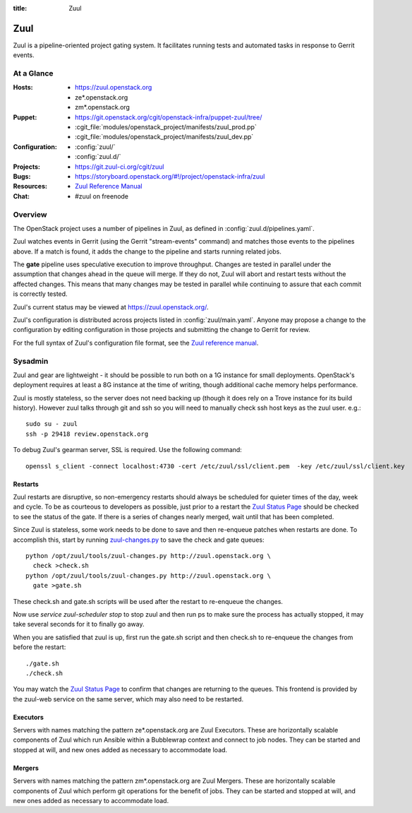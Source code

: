 :title: Zuul

.. _zuul:

Zuul
####

Zuul is a pipeline-oriented project gating system.  It facilitates
running tests and automated tasks in response to Gerrit events.

At a Glance
===========

:Hosts:
  * https://zuul.openstack.org
  * ze*.openstack.org
  * zm*.openstack.org
:Puppet:
  * https://git.openstack.org/cgit/openstack-infra/puppet-zuul/tree/
  * :cgit_file:`modules/openstack_project/manifests/zuul_prod.pp`
  * :cgit_file:`modules/openstack_project/manifests/zuul_dev.pp`
:Configuration:
  * :config:`zuul/`
  * :config:`zuul.d/`
:Projects:
  * https://git.zuul-ci.org/cgit/zuul
:Bugs:
  * https://storyboard.openstack.org/#!/project/openstack-infra/zuul
:Resources:
  * `Zuul Reference Manual <https://zuul-ci.org/docs/zuul>`_
:Chat:
  * #zuul on freenode

Overview
========

The OpenStack project uses a number of pipelines in Zuul, as defined
in :config:`zuul.d/pipelines.yaml`.

Zuul watches events in Gerrit (using the Gerrit "stream-events"
command) and matches those events to the pipelines above.  If a match
is found, it adds the change to the pipeline and starts running
related jobs.

The **gate** pipeline uses speculative execution to improve
throughput.  Changes are tested in parallel under the assumption that
changes ahead in the queue will merge.  If they do not, Zuul will
abort and restart tests without the affected changes.  This means that
many changes may be tested in parallel while continuing to assure that
each commit is correctly tested.

Zuul's current status may be viewed at
`<https://zuul.openstack.org/>`_.

Zuul's configuration is distributed across projects listed in
:config:`zuul/main.yaml`.  Anyone may propose a change to the
configuration by editing configuration in those projects and submitting
the change to Gerrit for review.

For the full syntax of Zuul's configuration file format, see the `Zuul
reference manual`_.

Sysadmin
========

Zuul and gear are lightweight - it should be possible to run both on a
1G instance for small deployments. OpenStack's deployment requires at
least a 8G instance at the time of writing, though additional cache
memory helps performance.

Zuul is mostly stateless, so the server does not need backing up (though
it does rely on a Trove instance for its build history). However zuul
talks through git and ssh so you will need to manually check ssh host
keys as the zuul user. e.g.::

  sudo su - zuul
  ssh -p 29418 review.openstack.org

To debug Zuul's gearman server, SSL is required.  Use the following
command::

  openssl s_client -connect localhost:4730 -cert /etc/zuul/ssl/client.pem  -key /etc/zuul/ssl/client.key

Restarts
--------

Zuul restarts are disruptive, so non-emergency restarts should always be
scheduled for quieter times of the day, week and cycle. To be as
courteous to developers as possible, just prior to a restart the `Zuul
Status Page <https://zuul.openstack.org/>`_ should be checked to
see the status of the gate. If there is a series of changes nearly
merged, wait until that has been completed.

Since Zuul is stateless, some work needs to be done to save and then
re-enqueue patches when restarts are done. To accomplish this, start by
running `zuul-changes.py
<https://git.zuul-ci.org/cgit/zuul/tree/tools/zuul-changes.py>`_
to save the check and gate queues::

  python /opt/zuul/tools/zuul-changes.py http://zuul.openstack.org \
    check >check.sh
  python /opt/zuul/tools/zuul-changes.py http://zuul.openstack.org \
    gate >gate.sh

These check.sh and gate.sh scripts will be used after the restart to
re-enqueue the changes.

Now use `service zuul-scheduler stop` to stop zuul and then run ps to
make sure the process has actually stopped, it may take several seconds
for it to finally go away.

When you are satisfied that zuul is up, first run the gate.sh script and
then check.sh to re-enqueue the changes from before the restart::

  ./gate.sh
  ./check.sh

You may watch the `Zuul Status Page
<https://zuul.openstack.org/>`_ to confirm that changes are
returning to the queues. This frontend is provided by the zuul-web
service on the same server, which may also need to be restarted.

Executors
---------

Servers with names matching the pattern ze*.openstack.org are Zuul
Executors.  These are horizontally scalable components of Zuul which
run Ansible within a Bubblewrap context and connect to job nodes.
They can be started and stopped at will, and new ones added as
necessary to accommodate load.

Mergers
-------

Servers with names matching the pattern zm*.openstack.org are Zuul
Mergers.  These are horizontally scalable components of Zuul which
perform git operations for the benefit of jobs. They can be started
and stopped at will, and new ones added as necessary to accommodate
load.
